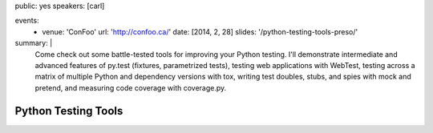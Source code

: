 public: yes
speakers: [carl]

events:
  - venue: 'ConFoo'
    url: 'http://confoo.ca/'
    date: [2014, 2, 28]
    slides: '/python-testing-tools-preso/'
summary: |
  Come check out some battle-tested tools for improving your Python testing. I'll demonstrate intermediate and advanced features of py.test (fixtures, parametrized tests), testing web applications with WebTest, testing across a matrix of multiple Python and dependency versions with tox, writing test doubles, stubs, and spies with mock and pretend, and measuring code coverage with coverage.py.


Python Testing Tools
====================
